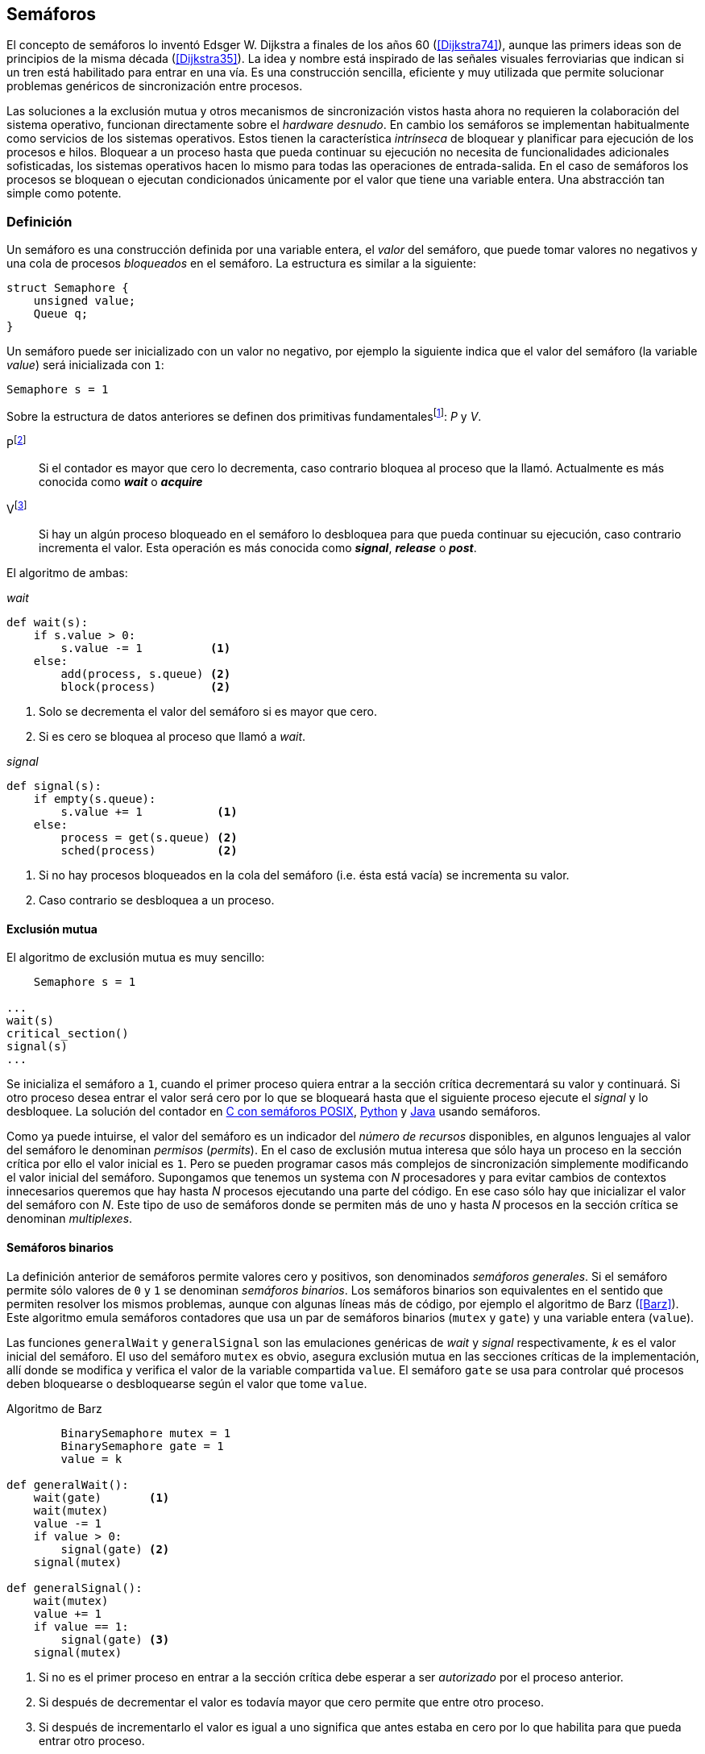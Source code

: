 == Semáforos

El concepto de semáforos lo inventó Edsger W. Dijkstra a finales de los años 60 (<<Dijkstra74>>), aunque las primers ideas son de principios de la misma década (<<Dijkstra35>>). La idea y nombre está inspirado de las señales visuales ferroviarias que indican si un tren está habilitado para entrar en una vía. Es una construcción sencilla, eficiente y muy utilizada que permite solucionar problemas genéricos de sincronización entre procesos.

Las soluciones a la exclusión mutua y otros mecanismos de sincronización vistos hasta ahora no requieren la colaboración del sistema operativo, funcionan directamente sobre el _hardware desnudo_. En cambio los semáforos se implementan habitualmente como servicios de los sistemas operativos. Estos tienen la característica _intrínseca_ de bloquear y planificar para ejecución de los procesos e hilos. Bloquear a un proceso hasta que pueda continuar su ejecución no necesita de funcionalidades adicionales sofisticadas, los sistemas operativos hacen lo mismo para todas las operaciones de entrada-salida. En el caso de semáforos los procesos se bloquean o ejecutan condicionados únicamente por el valor que tiene una variable entera. Una abstracción tan simple como potente.


=== Definición
Un semáforo es una construcción definida por una variable entera, el _valor_ del semáforo, que puede tomar valores no negativos y una cola de procesos _bloqueados_ en el semáforo. La estructura es similar a la siguiente:

----
struct Semaphore {
    unsigned value;
    Queue q;
}
----

Un semáforo puede ser inicializado con un valor no negativo, por ejemplo la siguiente indica que el valor del semáforo (la variable _value_) será inicializada con `1`:

----
Semaphore s = 1
----

Sobre la estructura de datos anteriores se definen dos primitivas fundamentalesfootnote:[La mayoría de lenguajes y librerías de concurrencia ofrecen funciones adicionales.]: _P_ y _V_.

Pfootnote:[De la contracción _Prolaag_ del holandés _proberen te verlagen_ que significa _intentar decrementar_.]:: Si el contador es mayor que cero lo decrementa, caso contrario bloquea al proceso que la llamó. Actualmente es más conocida como *_wait_* o *_acquire_*

Vfootnote:[Del holandés _Verhoog_ o _verhogen_ que significa _incrementar_.]:: Si hay un algún proceso bloqueado en el semáforo lo desbloquea para que pueda continuar su ejecución, caso contrario incrementa el valor. Esta operación es más conocida como *_signal_*, *_release_* o *_post_*.

El algoritmo de ambas:

._wait_
----
def wait(s):
    if s.value > 0:
        s.value -= 1          <1>
    else:
        add(process, s.queue) <2>
        block(process)        <2>
----
<1> Solo se decrementa el valor del semáforo si es mayor que cero.
<2> Si es cero se bloquea al proceso que llamó a _wait_.


._signal_
----
def signal(s):
    if empty(s.queue):
        s.value += 1           <1>
    else:
        process = get(s.queue) <2>
        sched(process)         <2>
----
<1> Si no hay procesos bloqueados en la cola del semáforo (i.e. ésta está vacía) se incrementa su valor.
<2> Caso contrario se desbloquea a un proceso.


==== Exclusión mutua
El algoritmo de exclusión mutua es muy sencillo:

[source]
----
    Semaphore s = 1

...
wait(s)
critical_section()
signal(s)
...
----

Se inicializa el semáforo a `1`, cuando el primer proceso quiera entrar a la sección crítica decrementará su valor y continuará. Si otro proceso desea entrar el valor será cero por lo que se bloqueará hasta que el siguiente proceso ejecute el _signal_ y lo desbloquee. La solución del contador en <<sem_counter_c, C con semáforos POSIX>>, <<sem_counter_py, Python>> y <<sem_counter_java, Java>> usando semáforos.

Como ya puede intuirse, el valor del semáforo es un indicador del _número de recursos_ disponibles, en algunos lenguajes al valor del semáforo le denominan _permisos_ (_permits_). En el caso de exclusión mutua interesa que sólo haya un proceso en la sección crítica por ello el valor inicial es `1`. Pero se pueden programar casos más complejos de sincronización simplemente modificando el valor inicial del semáforo. Supongamos que tenemos un systema con _N_ procesadores y para evitar cambios de contextos innecesarios queremos que hay hasta _N_ procesos ejecutando una parte del código. En ese caso sólo hay que inicializar el valor del semáforo con _N_. Este tipo de uso de semáforos donde se permiten más de uno y hasta _N_ procesos en la sección crítica se denominan _multiplexes_.

==== Semáforos binarios
La definición anterior de semáforos permite valores cero y positivos, son denominados _semáforos generales_. Si el semáforo permite sólo valores de `0` y `1` se denominan _semáforos binarios_. Los semáforos binarios son equivalentes en el sentido que permiten resolver los mismos problemas, aunque con algunas líneas más de código, por ejemplo el algoritmo de Barz (<<Barz>>). Este algoritmo  emula semáforos contadores que usa un par de semáforos binarios (`mutex` y `gate`) y una variable entera (`value`).

Las funciones `generalWait` y `generalSignal` son las emulaciones genéricas de _wait_ y _signal_ respectivamente,  _k_ es el valor inicial del semáforo. El uso del semáforo `mutex` es obvio, asegura exclusión mutua en las secciones críticas de la implementación, allí donde se modifica y verifica el valor de la variable compartida `value`. El semáforo `gate` se usa para controlar qué procesos deben bloquearse o desbloquearse según el valor que tome `value`.

.Algoritmo de Barz
----
        BinarySemaphore mutex = 1
        BinarySemaphore gate = 1
        value = k

def generalWait():
    wait(gate)       <1>
    wait(mutex)
    value -= 1
    if value > 0:
        signal(gate) <2>
    signal(mutex)

def generalSignal():
    wait(mutex)
    value += 1
    if value == 1:
        signal(gate) <3>
    signal(mutex)
----
<1> Si no es el primer proceso en entrar a la sección crítica debe esperar a ser _autorizado_ por el proceso anterior.
<2> Si después de decrementar el valor es todavía mayor que cero permite que entre otro proceso.
<3> Si después de incrementarlo el valor es igual a uno significa que antes estaba en cero por lo que habilita para que pueda entrar otro proceso.


==== Semáforos _mutex_
Los _semáforos mutex_ son semáforos binarios optimizados para ser usados con exclusión mutuafootnote:[De allí el nombre _mutex_ de _mutual exclusion_, el mismo nombre que usé en los _spinlocks_ cuando se trataba de asegurar exclusión mutua.] que con restricciones adicionales:

. Son inicializados a `1`.
. Tienen el concepto de _propiedad_, sólo el proceso que hizo el _wait_ puede hacer luego el _signal_.

Los _mutex_ son muy comunes y usados, es lo recomendado si se usa para exclusión mutua y hay lenguajes como el Go que no tienen funciones _nativas_ de semáforos generales, sólo mutex.




==== Semáfores fuertes y débiles





=== Algoritmos tradicionales

==== Productor-Consumidor

==== Lectores-Escritories

=== Filósofos cenando

==== Deadlocks

=== Inversión de prioridades

=== Optimizaciones

==== Spinlocks más semáforos

==== FUTEXes

=== Semáforos en Unix y Linux

==== Semáforos System V

==== Semáforos POSIX

==== Mutex de POSIX Threads

////

https://cs.nyu.edu/~yap/classes/os/resources/EWD74.pdf
http://docs.oracle.com/cd/E19683-01/806-6867/sync-27385/index.html
http://www.cs.utexas.edu/users/EWD/transcriptions/EWD00xx/EWD74.html

<<railroad>>
_It is Texas law that when two trains meet each other at a railroad crossing, each shall come to a full stop, and neither shall proceed until the other has gone._


////
